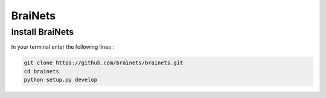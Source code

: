 BraiNets
========

Install BraiNets
----------------

In your terminal enter the following lines :

.. code-block:: shell

    git clone https://github.com/brainets/brainets.git
    cd brainets
    python setup.py develop

